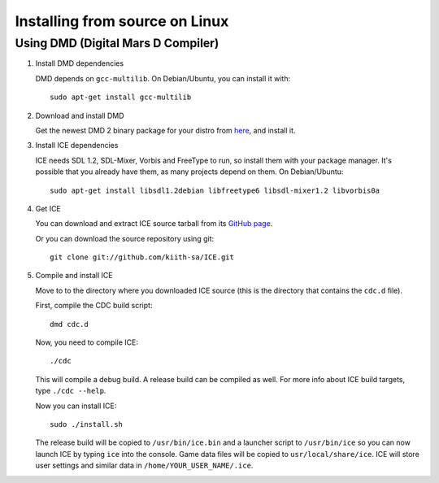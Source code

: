 ===============================
Installing from source on Linux
===============================

-----------------------------------
Using DMD (Digital Mars D Compiler)
-----------------------------------


1. Install DMD dependencies

   DMD depends on ``gcc-multilib``.
   On Debian/Ubuntu, you can install it with::

      sudo apt-get install gcc-multilib


2. Download and install DMD

   Get the newest DMD 2 binary package for your distro from
   `here <http://dlang.org/download.html>`_, and install it.

   
3. Install ICE dependencies

   ICE needs SDL 1.2, SDL-Mixer, Vorbis and FreeType to run, so install them 
   with your package manager. It's possible that you already have them, as many
   projects depend on them. On Debian/Ubuntu::
   
      sudo apt-get install libsdl1.2debian libfreetype6 libsdl-mixer1.2 libvorbis0a


4. Get ICE 

   You can download and extract ICE source tarball from its 
   `GitHub page <https://github.com/kiith-sa/ICE>`_.
   
   Or you can download the source repository using git::
   
      git clone git://github.com/kiith-sa/ICE.git


5. Compile and install ICE

   Move to to the directory where you downloaded ICE source (this is the 
   directory that contains the ``cdc.d`` file).
   
   First, compile the CDC build script::
   
       dmd cdc.d
   
   Now, you need to compile ICE::
   
       ./cdc
    
   This will compile a debug build. A release build can be compiled as well.
   For more info about ICE build targets, type ``./cdc --help``.
   
   Now you can install ICE::
   
       sudo ./install.sh
   
   The release build will be copied to ``/usr/bin/ice.bin`` and a launcher 
   script to ``/usr/bin/ice`` so you can now launch ICE by typing ``ice``
   into the console. Game data files will be copied to ``usr/local/share/ice``.
   ICE will store user settings and similar data in 
   ``/home/YOUR_USER_NAME/.ice``.

